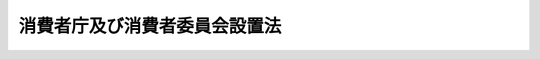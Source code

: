 .. _H21HO048:

==============================
消費者庁及び消費者委員会設置法
==============================

.. raw:: html
    
    
    <b>消費者庁及び消費者委員会設置法<br>
    （平成二十一年六月五日法律第四十八号）</b><br><br><div align="right">最終改正：平成二四年九月五日法律第七七号</div><br><div align="right"><table width="" border="0"><tr><td><font color="RED">（最終改正までの未施行法令）</font></td></tr><tr><td><a href="/cgi-bin/idxmiseko.cgi?H_RYAKU=%95%bd%93%f1%88%ea%96%40%8e%6c%94%aa&amp;H_NO=%95%bd%90%ac%93%f1%8f%5c%8e%6c%94%4e%94%aa%8c%8e%93%f1%8f%5c%93%f1%93%fa%96%40%97%a5%91%e6%98%5a%8f%5c%88%ea%8d%86&amp;H_PATH=/miseko/H21HO048/H24HO061.html" target="inyo">平成二十四年八月二十二日法律第六十一号</a></td><td align="right">（未施行）</td></tr><tr></tr><tr><td align="right">　</td><td></td></tr><tr></tr></table></div><a name="0000000000000000000000000000000000000000000000000000000000000000000000000000000"></a>
    <br>
    　<a href="#1000000000001000000000000000000000000000000000000000000000000000000000000000000" target="data">第一章　総則（第一条）</a>
    <br>
    　<a href="#1000000000002000000000000000000000000000000000000000000000000000000000000000000" target="data">第二章　消費者庁の設置並びに任務及び所掌事務等</a>
    <br>
    　　<a href="#1000000000002000000001000000000000000000000000000000000000000000000000000000000" target="data">第一節　消費者庁の設置（第二条）</a>
    <br>
    　　<a href="#1000000000002000000002000000000000000000000000000000000000000000000000000000000" target="data">第二節　消費者庁の任務及び所掌事務等（第三条―第五条）</a>
    <br>
    　　<a href="#1000000000002000000003000000000000000000000000000000000000000000000000000000000" target="data">第三節　審議会等（第五条の二） </a>
    <br>
    　<a href="#1000000000003000000000000000000000000000000000000000000000000000000000000000000" target="data">第三章　消費者委員会（第六条―第十四条）</a>
    <br>
    　<a href="#5000000000000000000000000000000000000000000000000000000000000000000000000000000" target="data">附則</a>
    <br><p>　　　<b><a name="1000000000001000000000000000000000000000000000000000000000000000000000000000000">第一章　総則</a>
    </b>
    </p><p>
    </p><div class="arttitle"><a name="1000000000000000000000000000000000000000000000000100000000000000000000000000000">（趣旨）</a>
    </div><div class="item"><b>第一条</b>
    <a name="1000000000000000000000000000000000000000000000000100000000001000000000000000000"></a>
    　この法律は、消費者庁の設置並びに任務及びこれを達成するため必要となる明確な範囲の所掌事務を定めるとともに、消費者委員会の設置及び組織等を定めるものとする。
    </div>
    
    
    <p>　　　<b><a name="1000000000002000000000000000000000000000000000000000000000000000000000000000000">第二章　消費者庁の設置並びに任務及び所掌事務等</a>
    </b>
    </p><p>　　　　<b><a name="1000000000002000000001000000000000000000000000000000000000000000000000000000000">第一節　消費者庁の設置</a>
    </b>
    </p><p>
    </p><div class="arttitle"><a name="1000000000000000000000000000000000000000000000000200000000000000000000000000000">（設置）</a>
    </div><div class="item"><b>第二条</b>
    <a name="1000000000000000000000000000000000000000000000000200000000001000000000000000000"></a>
    　<a href="/cgi-bin/idxrefer.cgi?H_FILE=%95%bd%88%ea%88%ea%96%40%94%aa%8b%e3&amp;REF_NAME=%93%e0%8a%74%95%7b%90%dd%92%75%96%40&amp;ANCHOR_F=&amp;ANCHOR_T=" target="inyo">内閣府設置法</a>
    （平成十一年法律第八十九号）<a href="/cgi-bin/idxrefer.cgi?H_FILE=%95%bd%88%ea%88%ea%96%40%94%aa%8b%e3&amp;REF_NAME=%91%e6%8e%6c%8f%5c%8b%e3%8f%f0%91%e6%8e%4f%8d%80&amp;ANCHOR_F=1000000000000000000000000000000000000000000000004900000000003000000000000000000&amp;ANCHOR_T=1000000000000000000000000000000000000000000000004900000000003000000000000000000#1000000000000000000000000000000000000000000000004900000000003000000000000000000" target="inyo">第四十九条第三項</a>
    の規定に基づいて、内閣府の外局として、消費者庁を設置する。
    </div>
    <div class="item"><b><a name="1000000000000000000000000000000000000000000000000200000000002000000000000000000">２</a>
    </b>
    　消費者庁の長は、消費者庁長官（以下「長官」という。）とする。
    </div>
    
    
    <p>　　　　<b><a name="1000000000002000000002000000000000000000000000000000000000000000000000000000000">第二節　消費者庁の任務及び所掌事務等</a>
    </b>
    </p><p>
    </p><div class="arttitle"><a name="1000000000000000000000000000000000000000000000000300000000000000000000000000000">（任務）</a>
    </div><div class="item"><b>第三条</b>
    <a name="1000000000000000000000000000000000000000000000000300000000001000000000000000000"></a>
    　消費者庁は、<a href="/cgi-bin/idxrefer.cgi?H_FILE=%8f%ba%8e%6c%8e%4f%96%40%8e%b5%94%aa&amp;REF_NAME=%8f%c1%94%ef%8e%d2%8a%ee%96%7b%96%40&amp;ANCHOR_F=&amp;ANCHOR_T=" target="inyo">消費者基本法</a>
    （昭和四十三年法律第七十八号）<a href="/cgi-bin/idxrefer.cgi?H_FILE=%8f%ba%8e%6c%8e%4f%96%40%8e%b5%94%aa&amp;REF_NAME=%91%e6%93%f1%8f%f0&amp;ANCHOR_F=1000000000000000000000000000000000000000000000000200000000000000000000000000000&amp;ANCHOR_T=1000000000000000000000000000000000000000000000000200000000000000000000000000000#1000000000000000000000000000000000000000000000000200000000000000000000000000000" target="inyo">第二条</a>
    の消費者の権利の尊重及びその自立の支援その他の基本理念にのっとり、消費者が安心して安全で豊かな消費生活を営むことができる社会の実現に向けて、消費者の利益の擁護及び増進、商品及び役務の消費者による自主的かつ合理的な選択の確保並びに消費生活に密接に関連する物資の品質に関する表示に関する事務を行うことを任務とする。
    </div>
    
    <p>
    </p><div class="arttitle"><a name="1000000000000000000000000000000000000000000000000400000000000000000000000000000">（所掌事務）</a>
    </div><div class="item"><b>第四条</b>
    <a name="1000000000000000000000000000000000000000000000000400000000001000000000000000000"></a>
    　消費者庁は、前条の任務を達成するため、次に掲げる事務（第六条第二項に規定する事務を除く。）をつかさどる。
    <div class="number"><b><a name="1000000000000000000000000000000000000000000000000400000000001000000001000000000">一</a>
    </b>
    　消費者の利益の擁護及び増進に関する基本的な政策の企画及び立案並びに推進に関すること。
    </div>
    <div class="number"><b><a name="1000000000000000000000000000000000000000000000000400000000001000000002000000000">二</a>
    </b>
    　消費者の利益の擁護及び増進に関する関係行政機関の事務の調整に関すること。
    </div>
    <div class="number"><b><a name="1000000000000000000000000000000000000000000000000400000000001000000003000000000">三</a>
    </b>
    　消費者の利益の擁護及び増進を図る上で必要な環境の整備に関する基本的な政策の企画及び立案並びに推進に関すること。
    </div>
    <div class="number"><b><a name="1000000000000000000000000000000000000000000000000400000000001000000004000000000">四</a>
    </b>
    　<a href="/cgi-bin/idxrefer.cgi?H_FILE=%95%bd%93%f1%88%ea%96%40%8c%dc%81%5a&amp;REF_NAME=%8f%c1%94%ef%8e%d2%88%c0%91%53%96%40&amp;ANCHOR_F=&amp;ANCHOR_T=" target="inyo">消費者安全法</a>
    （平成二十一年法律第五十号）の規定による消費者安全の確保に関すること。
    </div>
    <div class="number"><b><a name="1000000000000000000000000000000000000000000000000400000000001000000005000000000">五</a>
    </b>
    　<a href="/cgi-bin/idxrefer.cgi?H_FILE=%8f%ba%93%f1%8e%b5%96%40%88%ea%8e%b5%98%5a&amp;REF_NAME=%91%ee%92%6e%8c%9a%95%a8%8e%e6%88%f8%8b%c6%96%40&amp;ANCHOR_F=&amp;ANCHOR_T=" target="inyo">宅地建物取引業法</a>
    （昭和二十七年法律第百七十六号）の規定による宅地建物取引業者の相手方等（<a href="/cgi-bin/idxrefer.cgi?H_FILE=%8f%ba%93%f1%8e%b5%96%40%88%ea%8e%b5%98%5a&amp;REF_NAME=%93%af%96%40%91%e6%8e%4f%8f%5c%8c%dc%8f%f0%91%e6%88%ea%8d%80%91%e6%8f%5c%8e%6c%8d%86&amp;ANCHOR_F=1000000000000000000000000000000000000000000000003500000000001000000014000000000&amp;ANCHOR_T=1000000000000000000000000000000000000000000000003500000000001000000014000000000#1000000000000000000000000000000000000000000000003500000000001000000014000000000" target="inyo">同法第三十五条第一項第十四号</a>
    イに規定するものに限る。）の利益の保護に関すること。
    </div>
    <div class="number"><b><a name="1000000000000000000000000000000000000000000000000400000000001000000006000000000">六</a>
    </b>
    　<a href="/cgi-bin/idxrefer.cgi?H_FILE=%8f%ba%93%f1%8e%b5%96%40%93%f1%8e%4f%8b%e3&amp;REF_NAME=%97%b7%8d%73%8b%c6%96%40&amp;ANCHOR_F=&amp;ANCHOR_T=" target="inyo">旅行業法</a>
    （昭和二十七年法律第二百三十九号）の規定による旅行者の利益の保護に関すること。
    </div>
    <div class="number"><b><a name="1000000000000000000000000000000000000000000000000400000000001000000007000000000">七</a>
    </b>
    　<a href="/cgi-bin/idxrefer.cgi?H_FILE=%8f%ba%8e%4f%98%5a%96%40%88%ea%8c%dc%8b%e3&amp;REF_NAME=%8a%84%95%8a%94%cc%94%84%96%40&amp;ANCHOR_F=&amp;ANCHOR_T=" target="inyo">割賦販売法</a>
    （昭和三十六年法律第百五十九号）の規定による購入者等（<a href="/cgi-bin/idxrefer.cgi?H_FILE=%8f%ba%8e%4f%98%5a%96%40%88%ea%8c%dc%8b%e3&amp;REF_NAME=%93%af%96%40%91%e6%88%ea%8f%f0%91%e6%88%ea%8d%80&amp;ANCHOR_F=1000000000000000000000000000000000000000000000000100000000001000000000000000000&amp;ANCHOR_T=1000000000000000000000000000000000000000000000000100000000001000000000000000000#1000000000000000000000000000000000000000000000000100000000001000000000000000000" target="inyo">同法第一条第一項</a>
    に規定するものをいう。）の利益の保護に関すること。
    </div>
    <div class="number"><b><a name="1000000000000000000000000000000000000000000000000400000000001000000008000000000">八</a>
    </b>
    　<a href="/cgi-bin/idxrefer.cgi?H_FILE=%8f%ba%8e%6c%94%aa%96%40%8e%4f%88%ea&amp;REF_NAME=%8f%c1%94%ef%90%b6%8a%88%97%70%90%bb%95%69%88%c0%91%53%96%40&amp;ANCHOR_F=&amp;ANCHOR_T=" target="inyo">消費生活用製品安全法</a>
    （昭和四十八年法律第三十一号）<a href="/cgi-bin/idxrefer.cgi?H_FILE=%8f%ba%8e%6c%94%aa%96%40%8e%4f%88%ea&amp;REF_NAME=%91%e6%8e%4f%8f%cd%91%e6%93%f1%90%df&amp;ANCHOR_F=1000000000003000000002000000000000000000000000000000000000000000000000000000000&amp;ANCHOR_T=1000000000003000000002000000000000000000000000000000000000000000000000000000000#1000000000003000000002000000000000000000000000000000000000000000000000000000000" target="inyo">第三章第二節</a>
    の規定による重大製品事故に関する措置に関すること。
    </div>
    <div class="number"><b><a name="1000000000000000000000000000000000000000000000000400000000001000000009000000000">九</a>
    </b>
    　<a href="/cgi-bin/idxrefer.cgi?H_FILE=%8f%ba%8c%dc%88%ea%96%40%8c%dc%8e%b5&amp;REF_NAME=%93%c1%92%e8%8f%a4%8e%e6%88%f8%82%c9%8a%d6%82%b7%82%e9%96%40%97%a5&amp;ANCHOR_F=&amp;ANCHOR_T=" target="inyo">特定商取引に関する法律</a>
    （昭和五十一年法律第五十七号）の規定による購入者等（<a href="/cgi-bin/idxrefer.cgi?H_FILE=%8f%ba%8c%dc%88%ea%96%40%8c%dc%8e%b5&amp;REF_NAME=%93%af%96%40%91%e6%88%ea%8f%f0&amp;ANCHOR_F=1000000000000000000000000000000000000000000000000100000000000000000000000000000&amp;ANCHOR_T=1000000000000000000000000000000000000000000000000100000000000000000000000000000#1000000000000000000000000000000000000000000000000100000000000000000000000000000" target="inyo">同法第一条</a>
    に規定するものをいう。）の利益の保護に関すること。
    </div>
    <div class="number"><b><a name="1000000000000000000000000000000000000000000000000400000000001000000010000000000">十</a>
    </b>
    　<a href="/cgi-bin/idxrefer.cgi?H_FILE=%8f%ba%8c%dc%94%aa%96%40%8e%4f%93%f1&amp;REF_NAME=%91%dd%8b%e0%8b%c6%96%40&amp;ANCHOR_F=&amp;ANCHOR_T=" target="inyo">貸金業法</a>
    （昭和五十八年法律第三十二号）の規定による個人である資金需要者等（<a href="/cgi-bin/idxrefer.cgi?H_FILE=%8f%ba%8c%dc%94%aa%96%40%8e%4f%93%f1&amp;REF_NAME=%93%af%96%40%91%e6%93%f1%8f%5c%8e%6c%8f%f0%82%cc%98%5a%82%cc%8e%4f%91%e6%8e%4f%8d%80&amp;ANCHOR_F=1000000000000000000000000000000000000000000000002400600300003000000000000000000&amp;ANCHOR_T=1000000000000000000000000000000000000000000000002400600300003000000000000000000#1000000000000000000000000000000000000000000000002400600300003000000000000000000" target="inyo">同法第二十四条の六の三第三項</a>
    に規定するものをいう。）の利益の保護に関すること。
    </div>
    <div class="number"><b><a name="1000000000000000000000000000000000000000000000000400000000001000000011000000000">十一</a>
    </b>
    　<a href="/cgi-bin/idxrefer.cgi?H_FILE=%8f%ba%98%5a%88%ea%96%40%98%5a%93%f1&amp;REF_NAME=%93%c1%92%e8%8f%a4%95%69%93%99%82%cc%97%61%91%f5%93%99%8e%e6%88%f8%8c%5f%96%f1%82%c9%8a%d6%82%b7%82%e9%96%40%97%a5&amp;ANCHOR_F=&amp;ANCHOR_T=" target="inyo">特定商品等の預託等取引契約に関する法律</a>
    （昭和六十一年法律第六十二号）の規定による預託者の利益の保護に関すること。
    </div>
    <div class="number"><b><a name="1000000000000000000000000000000000000000000000000400000000001000000012000000000">十二</a>
    </b>
    　特定電子メールの送信の適正化等に関する法律（平成十四年法律第二十六号）の規定による特定電子メールの受信をする者の利益の保護に関すること。
    </div>
    <div class="number"><b><a name="1000000000000000000000000000000000000000000000000400000000001000000013000000000">十三</a>
    </b>
    　<a href="/cgi-bin/idxrefer.cgi?H_FILE=%95%bd%88%ea%8c%dc%96%40%8e%6c%94%aa&amp;REF_NAME=%90%48%95%69%88%c0%91%53%8a%ee%96%7b%96%40&amp;ANCHOR_F=&amp;ANCHOR_T=" target="inyo">食品安全基本法</a>
    （平成十五年法律第四十八号）<a href="/cgi-bin/idxrefer.cgi?H_FILE=%95%bd%88%ea%8c%dc%96%40%8e%6c%94%aa&amp;REF_NAME=%91%e6%93%f1%8f%5c%88%ea%8f%f0%91%e6%88%ea%8d%80&amp;ANCHOR_F=1000000000000000000000000000000000000000000000002100000000001000000000000000000&amp;ANCHOR_T=1000000000000000000000000000000000000000000000002100000000001000000000000000000#1000000000000000000000000000000000000000000000002100000000001000000000000000000" target="inyo">第二十一条第一項</a>
    に規定する基本的事項の策定並びに食品の安全性の確保に関する関係者相互間の情報及び意見の交換に関する関係行政機関の事務の調整に関すること。
    </div>
    <div class="number"><b><a name="1000000000000000000000000000000000000000000000000400000000001000000014000000000">十四</a>
    </b>
    　<a href="/cgi-bin/idxrefer.cgi?H_FILE=%8f%ba%8e%4f%8e%b5%96%40%88%ea%8e%4f%8e%6c&amp;REF_NAME=%95%73%93%96%8c%69%95%69%97%de%8b%79%82%d1%95%73%93%96%95%5c%8e%a6%96%68%8e%7e%96%40&amp;ANCHOR_F=&amp;ANCHOR_T=" target="inyo">不当景品類及び不当表示防止法</a>
    （昭和三十七年法律第百三十四号）<a href="/cgi-bin/idxrefer.cgi?H_FILE=%8f%ba%8e%4f%8e%b5%96%40%88%ea%8e%4f%8e%6c&amp;REF_NAME=%91%e6%93%f1%8f%f0%91%e6%8e%4f%8d%80&amp;ANCHOR_F=1000000000000000000000000000000000000000000000000200000000003000000000000000000&amp;ANCHOR_T=1000000000000000000000000000000000000000000000000200000000003000000000000000000#1000000000000000000000000000000000000000000000000200000000003000000000000000000" target="inyo">第二条第三項</a>
    又は<a href="/cgi-bin/idxrefer.cgi?H_FILE=%8f%ba%8e%4f%8e%b5%96%40%88%ea%8e%4f%8e%6c&amp;REF_NAME=%91%e6%8e%6c%8d%80&amp;ANCHOR_F=1000000000000000000000000000000000000000000000000200000000004000000000000000000&amp;ANCHOR_T=1000000000000000000000000000000000000000000000000200000000004000000000000000000#1000000000000000000000000000000000000000000000000200000000004000000000000000000" target="inyo">第四項</a>
    に規定する景品類又は表示（第六条第二項第一号ハにおいて「景品類等」という。）の適正化による商品及び役務の消費者による自主的かつ合理的な選択の確保に関すること。
    </div>
    <div class="number"><b><a name="1000000000000000000000000000000000000000000000000400000000001000000014002000000">十四の二</a>
    </b>
    　<a href="/cgi-bin/idxrefer.cgi?H_FILE=%95%bd%93%f1%88%ea%96%40%93%f1%98%5a&amp;REF_NAME=%95%c4%8d%92%93%99%82%cc%8e%e6%88%f8%93%99%82%c9%8c%57%82%e9%8f%ee%95%f1%82%cc%8b%4c%98%5e%8b%79%82%d1%8e%59%92%6e%8f%ee%95%f1%82%cc%93%60%92%42%82%c9%8a%d6%82%b7%82%e9%96%40%97%a5&amp;ANCHOR_F=&amp;ANCHOR_T=" target="inyo">米穀等の取引等に係る情報の記録及び産地情報の伝達に関する法律</a>
    （平成二十一年法律第二十六号）の施行に関する事務のうち<a href="/cgi-bin/idxrefer.cgi?H_FILE=%95%bd%93%f1%88%ea%96%40%93%f1%98%5a&amp;REF_NAME=%93%af%96%40%91%e6%93%f1%8f%f0%91%e6%8e%4f%8d%80&amp;ANCHOR_F=1000000000000000000000000000000000000000000000000200000000003000000000000000000&amp;ANCHOR_T=1000000000000000000000000000000000000000000000000200000000003000000000000000000#1000000000000000000000000000000000000000000000000200000000003000000000000000000" target="inyo">同法第二条第三項</a>
    に規定する指定米穀等の産地の伝達（酒類の販売、輸入、加工、製造又は提供の事業に係るものを除く。）に関すること。
    </div>
    <div class="number"><b><a name="1000000000000000000000000000000000000000000000000400000000001000000015000000000">十五</a>
    </b>
    　<a href="/cgi-bin/idxrefer.cgi?H_FILE=%8f%ba%93%f1%93%f1%96%40%93%f1%8e%4f%8e%4f&amp;REF_NAME=%90%48%95%69%89%71%90%b6%96%40&amp;ANCHOR_F=&amp;ANCHOR_T=" target="inyo">食品衛生法</a>
    （昭和二十二年法律第二百三十三号）<a href="/cgi-bin/idxrefer.cgi?H_FILE=%8f%ba%93%f1%93%f1%96%40%93%f1%8e%4f%8e%4f&amp;REF_NAME=%91%e6%8f%5c%8b%e3%8f%f0%91%e6%88%ea%8d%80&amp;ANCHOR_F=1000000000000000000000000000000000000000000000001900000000001000000000000000000&amp;ANCHOR_T=1000000000000000000000000000000000000000000000001900000000001000000000000000000#1000000000000000000000000000000000000000000000001900000000001000000000000000000" target="inyo">第十九条第一項</a>
    （<a href="/cgi-bin/idxrefer.cgi?H_FILE=%8f%ba%93%f1%93%f1%96%40%93%f1%8e%4f%8e%4f&amp;REF_NAME=%93%af%96%40%91%e6%98%5a%8f%5c%93%f1%8f%f0%91%e6%88%ea%8d%80&amp;ANCHOR_F=1000000000000000000000000000000000000000000000006200000000001000000000000000000&amp;ANCHOR_T=1000000000000000000000000000000000000000000000006200000000001000000000000000000#1000000000000000000000000000000000000000000000006200000000001000000000000000000" target="inyo">同法第六十二条第一項</a>
    において準用する場合を含む。）に規定する表示についての基準に関すること。
    </div>
    <div class="number"><b><a name="1000000000000000000000000000000000000000000000000400000000001000000016000000000">十六</a>
    </b>
    　<a href="/cgi-bin/idxrefer.cgi?H_FILE=%8f%ba%93%f1%93%f1%96%40%93%f1%8e%4f%8e%4f&amp;REF_NAME=%90%48%95%69%89%71%90%b6%96%40%91%e6%93%f1%8f%5c%8f%f0&amp;ANCHOR_F=1000000000000000000000000000000000000000000000002000000000000000000000000000000&amp;ANCHOR_T=1000000000000000000000000000000000000000000000002000000000000000000000000000000#1000000000000000000000000000000000000000000000002000000000000000000000000000000" target="inyo">食品衛生法第二十条</a>
    （<a href="/cgi-bin/idxrefer.cgi?H_FILE=%8f%ba%93%f1%93%f1%96%40%93%f1%8e%4f%8e%4f&amp;REF_NAME=%93%af%96%40%91%e6%98%5a%8f%5c%93%f1%8f%f0%91%e6%88%ea%8d%80&amp;ANCHOR_F=1000000000000000000000000000000000000000000000006200000000001000000000000000000&amp;ANCHOR_T=1000000000000000000000000000000000000000000000006200000000001000000000000000000#1000000000000000000000000000000000000000000000006200000000001000000000000000000" target="inyo">同法第六十二条第一項</a>
    において準用する場合を含む。）に規定する虚偽の又は誇大な表示又は広告のされた<a href="/cgi-bin/idxrefer.cgi?H_FILE=%8f%ba%93%f1%93%f1%96%40%93%f1%8e%4f%8e%4f&amp;REF_NAME=%93%af%96%40%91%e6%8e%6c%8f%f0%91%e6%88%ea%8d%80&amp;ANCHOR_F=1000000000000000000000000000000000000000000000000400000000001000000000000000000&amp;ANCHOR_T=1000000000000000000000000000000000000000000000000400000000001000000000000000000#1000000000000000000000000000000000000000000000000400000000001000000000000000000" target="inyo">同法第四条第一項</a>
    、第二項、第四項若しくは第五項に規定する食品、添加物、器具若しくは容器包装又は<a href="/cgi-bin/idxrefer.cgi?H_FILE=%8f%ba%93%f1%93%f1%96%40%93%f1%8e%4f%8e%4f&amp;REF_NAME=%93%af%96%40%91%e6%98%5a%8f%5c%93%f1%8f%f0%91%e6%88%ea%8d%80&amp;ANCHOR_F=1000000000000000000000000000000000000000000000006200000000001000000000000000000&amp;ANCHOR_T=1000000000000000000000000000000000000000000000006200000000001000000000000000000#1000000000000000000000000000000000000000000000006200000000001000000000000000000" target="inyo">同法第六十二条第一項</a>
    に規定するおもちゃの取締りに関すること。
    </div>
    <div class="number"><b><a name="1000000000000000000000000000000000000000000000000400000000001000000017000000000">十七</a>
    </b>
    　<a href="/cgi-bin/idxrefer.cgi?H_FILE=%8f%ba%93%f1%8c%dc%96%40%88%ea%8e%b5%8c%dc&amp;REF_NAME=%94%5f%97%d1%95%a8%8e%91%82%cc%8b%4b%8a%69%89%bb%8b%79%82%d1%95%69%8e%bf%95%5c%8e%a6%82%cc%93%4b%90%b3%89%bb%82%c9%8a%d6%82%b7%82%e9%96%40%97%a5&amp;ANCHOR_F=&amp;ANCHOR_T=" target="inyo">農林物資の規格化及び品質表示の適正化に関する法律</a>
    （昭和二十五年法律第百七十五号）<a href="/cgi-bin/idxrefer.cgi?H_FILE=%8f%ba%93%f1%8c%dc%96%40%88%ea%8e%b5%8c%dc&amp;REF_NAME=%91%e6%8f%5c%8b%e3%8f%f0%82%cc%8f%5c%8e%4f%91%e6%88%ea%8d%80&amp;ANCHOR_F=1000000000000000000000000000000000000000000000001901300000001000000000000000000&amp;ANCHOR_T=1000000000000000000000000000000000000000000000001901300000001000000000000000000#1000000000000000000000000000000000000000000000001901300000001000000000000000000" target="inyo">第十九条の十三第一項</a>
    から<a href="/cgi-bin/idxrefer.cgi?H_FILE=%8f%ba%93%f1%8c%dc%96%40%88%ea%8e%b5%8c%dc&amp;REF_NAME=%91%e6%8e%4f%8d%80&amp;ANCHOR_F=1000000000000000000000000000000000000000000000001901300000003000000000000000000&amp;ANCHOR_T=1000000000000000000000000000000000000000000000001901300000003000000000000000000#1000000000000000000000000000000000000000000000001901300000003000000000000000000" target="inyo">第三項</a>
    までに規定する基準に関すること。
    </div>
    <div class="number"><b><a name="1000000000000000000000000000000000000000000000000400000000001000000018000000000">十八</a>
    </b>
    　<a href="/cgi-bin/idxrefer.cgi?H_FILE=%8f%ba%8e%4f%8e%b5%96%40%88%ea%81%5a%8e%6c&amp;REF_NAME=%89%c6%92%eb%97%70%95%69%95%69%8e%bf%95%5c%8e%a6%96%40&amp;ANCHOR_F=&amp;ANCHOR_T=" target="inyo">家庭用品品質表示法</a>
    （昭和三十七年法律第百四号）<a href="/cgi-bin/idxrefer.cgi?H_FILE=%8f%ba%8e%4f%8e%b5%96%40%88%ea%81%5a%8e%6c&amp;REF_NAME=%91%e6%8e%4f%8f%f0%91%e6%88%ea%8d%80&amp;ANCHOR_F=1000000000000000000000000000000000000000000000000300000000001000000000000000000&amp;ANCHOR_T=1000000000000000000000000000000000000000000000000300000000001000000000000000000#1000000000000000000000000000000000000000000000000300000000001000000000000000000" target="inyo">第三条第一項</a>
    に規定する表示の標準となるべき事項に関すること。
    </div>
    <div class="number"><b><a name="1000000000000000000000000000000000000000000000000400000000001000000019000000000">十九</a>
    </b>
    　<a href="/cgi-bin/idxrefer.cgi?H_FILE=%95%bd%88%ea%88%ea%96%40%94%aa%88%ea&amp;REF_NAME=%8f%5a%91%ee%82%cc%95%69%8e%bf%8a%6d%95%db%82%cc%91%a3%90%69%93%99%82%c9%8a%d6%82%b7%82%e9%96%40%97%a5&amp;ANCHOR_F=&amp;ANCHOR_T=" target="inyo">住宅の品質確保の促進等に関する法律</a>
    （平成十一年法律第八十一号）<a href="/cgi-bin/idxrefer.cgi?H_FILE=%95%bd%88%ea%88%ea%96%40%94%aa%88%ea&amp;REF_NAME=%91%e6%93%f1%8f%f0%91%e6%8e%4f%8d%80&amp;ANCHOR_F=1000000000000000000000000000000000000000000000000200000000003000000000000000000&amp;ANCHOR_T=1000000000000000000000000000000000000000000000000200000000003000000000000000000#1000000000000000000000000000000000000000000000000200000000003000000000000000000" target="inyo">第二条第三項</a>
    に規定する日本住宅性能表示基準に関すること（個人である住宅購入者等（<a href="/cgi-bin/idxrefer.cgi?H_FILE=%95%bd%88%ea%88%ea%96%40%94%aa%88%ea&amp;REF_NAME=%93%af%8f%f0%91%e6%8e%6c%8d%80&amp;ANCHOR_F=1000000000000000000000000000000000000000000000000200000000004000000000000000000&amp;ANCHOR_T=1000000000000000000000000000000000000000000000000200000000004000000000000000000#1000000000000000000000000000000000000000000000000200000000004000000000000000000" target="inyo">同条第四項</a>
    に規定するものをいう。）の利益の保護に係るものに限る。）。
    </div>
    <div class="number"><b><a name="1000000000000000000000000000000000000000000000000400000000001000000020000000000">二十</a>
    </b>
    　<a href="/cgi-bin/idxrefer.cgi?H_FILE=%95%bd%88%ea%8e%6c%96%40%88%ea%81%5a%8e%4f&amp;REF_NAME=%8c%92%8d%4e%91%9d%90%69%96%40&amp;ANCHOR_F=&amp;ANCHOR_T=" target="inyo">健康増進法</a>
    （平成十四年法律第百三号）<a href="/cgi-bin/idxrefer.cgi?H_FILE=%95%bd%88%ea%8e%6c%96%40%88%ea%81%5a%8e%4f&amp;REF_NAME=%91%e6%93%f1%8f%5c%98%5a%8f%f0%91%e6%88%ea%8d%80&amp;ANCHOR_F=1000000000000000000000000000000000000000000000002600000000001000000000000000000&amp;ANCHOR_T=1000000000000000000000000000000000000000000000002600000000001000000000000000000#1000000000000000000000000000000000000000000000002600000000001000000000000000000" target="inyo">第二十六条第一項</a>
    に規定する特別用途表示、<a href="/cgi-bin/idxrefer.cgi?H_FILE=%95%bd%88%ea%8e%6c%96%40%88%ea%81%5a%8e%4f&amp;REF_NAME=%93%af%96%40%91%e6%8e%4f%8f%5c%88%ea%8f%f0%91%e6%88%ea%8d%80&amp;ANCHOR_F=1000000000000000000000000000000000000000000000003100000000001000000000000000000&amp;ANCHOR_T=1000000000000000000000000000000000000000000000003100000000001000000000000000000#1000000000000000000000000000000000000000000000003100000000001000000000000000000" target="inyo">同法第三十一条第一項</a>
    に規定する栄養表示基準及び<a href="/cgi-bin/idxrefer.cgi?H_FILE=%95%bd%88%ea%8e%6c%96%40%88%ea%81%5a%8e%4f&amp;REF_NAME=%93%af%96%40%91%e6%8e%4f%8f%5c%93%f1%8f%f0%82%cc%93%f1%91%e6%88%ea%8d%80&amp;ANCHOR_F=1000000000000000000000000000000000000000000000003200200000001000000000000000000&amp;ANCHOR_T=1000000000000000000000000000000000000000000000003200200000001000000000000000000#1000000000000000000000000000000000000000000000003200200000001000000000000000000" target="inyo">同法第三十二条の二第一項</a>
    に規定する表示に関すること。
    </div>
    <div class="number"><b><a name="1000000000000000000000000000000000000000000000000400000000001000000021000000000">二十一</a>
    </b>
    　物価に関する基本的な政策の企画及び立案並びに推進に関すること。
    </div>
    <div class="number"><b><a name="1000000000000000000000000000000000000000000000000400000000001000000022000000000">二十二</a>
    </b>
    　公益通報者（<a href="/cgi-bin/idxrefer.cgi?H_FILE=%95%bd%88%ea%98%5a%96%40%88%ea%93%f1%93%f1&amp;REF_NAME=%8c%f6%89%76%92%ca%95%f1%8e%d2%95%db%8c%ec%96%40&amp;ANCHOR_F=&amp;ANCHOR_T=" target="inyo">公益通報者保護法</a>
    （平成十六年法律第百二十二号）<a href="/cgi-bin/idxrefer.cgi?H_FILE=%95%bd%88%ea%98%5a%96%40%88%ea%93%f1%93%f1&amp;REF_NAME=%91%e6%93%f1%8f%f0%91%e6%93%f1%8d%80&amp;ANCHOR_F=1000000000000000000000000000000000000000000000000200000000002000000000000000000&amp;ANCHOR_T=1000000000000000000000000000000000000000000000000200000000002000000000000000000#1000000000000000000000000000000000000000000000000200000000002000000000000000000" target="inyo">第二条第二項</a>
    に規定するものをいう。第六条第二項第一号ホにおいて同じ。）の保護に関する基本的な政策の企画及び立案並びに推進に関すること。
    </div>
    <div class="number"><b><a name="1000000000000000000000000000000000000000000000000400000000001000000023000000000">二十三</a>
    </b>
    　<a href="/cgi-bin/idxrefer.cgi?H_FILE=%95%bd%88%ea%8c%dc%96%40%8c%dc%8e%b5&amp;REF_NAME=%8c%c2%90%6c%8f%ee%95%f1%82%cc%95%db%8c%ec%82%c9%8a%d6%82%b7%82%e9%96%40%97%a5&amp;ANCHOR_F=&amp;ANCHOR_T=" target="inyo">個人情報の保護に関する法律</a>
    （平成十五年法律第五十七号）<a href="/cgi-bin/idxrefer.cgi?H_FILE=%95%bd%88%ea%8c%dc%96%40%8c%dc%8e%b5&amp;REF_NAME=%91%e6%8e%b5%8f%f0%91%e6%88%ea%8d%80&amp;ANCHOR_F=1000000000000000000000000000000000000000000000000700000000001000000000000000000&amp;ANCHOR_T=1000000000000000000000000000000000000000000000000700000000001000000000000000000#1000000000000000000000000000000000000000000000000700000000001000000000000000000" target="inyo">第七条第一項</a>
    に規定する個人情報の保護に関する基本方針の策定及び推進に関すること。
    </div>
    <div class="number"><b><a name="1000000000000000000000000000000000000000000000000400000000001000000024000000000">二十四</a>
    </b>
    　消費生活の動向に関する総合的な調査に関すること。
    </div>
    <div class="number"><b><a name="1000000000000000000000000000000000000000000000000400000000001000000025000000000">二十五</a>
    </b>
    　所掌事務に係る国際協力に関すること。
    </div>
    <div class="number"><b><a name="1000000000000000000000000000000000000000000000000400000000001000000026000000000">二十六</a>
    </b>
    　政令で定める文教研修施設において所掌事務に関する研修を行うこと。
    </div>
    <div class="number"><b><a name="1000000000000000000000000000000000000000000000000400000000001000000027000000000">二十七</a>
    </b>
    　前各号に掲げるもののほか、法律（法律に基づく命令を含む。）に基づき消費者庁に属させられた事務
    </div>
    </div>
    
    <p>
    </p><div class="arttitle"><a name="1000000000000000000000000000000000000000000000000500000000000000000000000000000">（資料の提出要求等）</a>
    </div><div class="item"><b>第五条</b>
    <a name="1000000000000000000000000000000000000000000000000500000000001000000000000000000"></a>
    　長官は、消費者庁の所掌事務を遂行するため必要があると認めるときは、関係行政機関の長に対し、資料の提出、説明その他必要な協力を求めることができる。
    </div>
    
    
    <p>　　　　<b><a name="1000000000002000000003000000000000000000000000000000000000000000000000000000000">第三節　審議会等</a>
    </b>
    </p><p>
    </p><div class="item"><b><a name="1000000000000000000000000000000000000000000000000500200000000000000000000000000">第五条の二</a>
    </b>
    <a name="1000000000000000000000000000000000000000000000000500200000001000000000000000000"></a>
    　別に法律で定めるところにより消費者庁に置かれる審議会等は、消費者安全調査委員会とし、<a href="/cgi-bin/idxrefer.cgi?H_FILE=%95%bd%93%f1%88%ea%96%40%8c%dc%81%5a&amp;REF_NAME=%8f%c1%94%ef%8e%d2%88%c0%91%53%96%40&amp;ANCHOR_F=&amp;ANCHOR_T=" target="inyo">消費者安全法</a>
    （これに基づく命令を含む。）の定めるところによる。
    </div>
    
    
    
    <p>　　　<b><a name="1000000000003000000000000000000000000000000000000000000000000000000000000000000">第三章　消費者委員会</a>
    </b>
    </p><p>
    </p><div class="arttitle"><a name="1000000000000000000000000000000000000000000000000600000000000000000000000000000">（設置）</a>
    </div><div class="item"><b>第六条</b>
    <a name="1000000000000000000000000000000000000000000000000600000000001000000000000000000"></a>
    　内閣府に、消費者委員会（以下この章において「委員会」という。）を置く。
    </div>
    <div class="item"><b><a name="1000000000000000000000000000000000000000000000000600000000002000000000000000000">２</a>
    </b>
    　委員会は、次に掲げる事務をつかさどる。
    <div class="number"><b><a name="1000000000000000000000000000000000000000000000000600000000002000000001000000000">一</a>
    </b>
    　次に掲げる重要事項に関し、自ら調査審議し、必要と認められる事項を内閣総理大臣、関係各大臣又は長官に建議すること。<div class="para1"><b>イ</b>　消費者の利益の擁護及び増進に関する基本的な政策に関する重要事項</div>
    <div class="para1"><b>ロ</b>　消費者の利益の擁護及び増進を図る上で必要な環境の整備に関する基本的な政策に関する重要事項</div>
    <div class="para1"><b>ハ</b>　景品類等の適正化による商品及び役務の消費者による自主的かつ合理的な選択の確保に関する重要事項</div>
    <div class="para1"><b>ニ</b>　物価に関する基本的な政策に関する重要事項</div>
    <div class="para1"><b>ホ</b>　公益通報者の保護に関する基本的な政策に関する重要事項</div>
    <div class="para1"><b>ヘ</b>　個人情報の適正な取扱いの確保に関する重要事項</div>
    <div class="para1"><b>ト</b>　消費生活の動向に関する総合的な調査に関する重要事項</div>
    
    </div>
    <div class="number"><b><a name="1000000000000000000000000000000000000000000000000600000000002000000002000000000">二</a>
    </b>
    　内閣総理大臣、関係各大臣又は長官の諮問に応じ、前号に規定する重要事項に関し、調査審議すること。
    </div>
    <div class="number"><b><a name="1000000000000000000000000000000000000000000000000600000000002000000003000000000">三</a>
    </b>
    　<a href="/cgi-bin/idxrefer.cgi?H_FILE=%95%bd%93%f1%88%ea%96%40%8c%dc%81%5a&amp;REF_NAME=%8f%c1%94%ef%8e%d2%88%c0%91%53%96%40%91%e6%8e%6c%8f%5c%8e%4f%8f%f0&amp;ANCHOR_F=1000000000000000000000000000000000000000000000004300000000000000000000000000000&amp;ANCHOR_T=1000000000000000000000000000000000000000000000004300000000000000000000000000000#1000000000000000000000000000000000000000000000004300000000000000000000000000000" target="inyo">消費者安全法第四十三条</a>
    の規定により、内閣総理大臣に対し、必要な勧告をし、これに基づき講じた措置について報告を求めること。
    </div>
    <div class="number"><b><a name="1000000000000000000000000000000000000000000000000600000000002000000004000000000">四</a>
    </b>
    　<a href="/cgi-bin/idxrefer.cgi?H_FILE=%8f%ba%8e%6c%8e%4f%96%40%8e%b5%94%aa&amp;REF_NAME=%8f%c1%94%ef%8e%d2%8a%ee%96%7b%96%40&amp;ANCHOR_F=&amp;ANCHOR_T=" target="inyo">消費者基本法</a>
    、<a href="/cgi-bin/idxrefer.cgi?H_FILE=%95%bd%93%f1%88%ea%96%40%8c%dc%81%5a&amp;REF_NAME=%8f%c1%94%ef%8e%d2%88%c0%91%53%96%40&amp;ANCHOR_F=&amp;ANCHOR_T=" target="inyo">消費者安全法</a>
    （第四十三条を除く。）、<a href="/cgi-bin/idxrefer.cgi?H_FILE=%8f%ba%8e%4f%98%5a%96%40%88%ea%8c%dc%8b%e3&amp;REF_NAME=%8a%84%95%8a%94%cc%94%84%96%40&amp;ANCHOR_F=&amp;ANCHOR_T=" target="inyo">割賦販売法</a>
    、<a href="/cgi-bin/idxrefer.cgi?H_FILE=%8f%ba%8c%dc%88%ea%96%40%8c%dc%8e%b5&amp;REF_NAME=%93%c1%92%e8%8f%a4%8e%e6%88%f8%82%c9%8a%d6%82%b7%82%e9%96%40%97%a5&amp;ANCHOR_F=&amp;ANCHOR_T=" target="inyo">特定商取引に関する法律</a>
    、<a href="/cgi-bin/idxrefer.cgi?H_FILE=%8f%ba%98%5a%88%ea%96%40%98%5a%93%f1&amp;REF_NAME=%93%c1%92%e8%8f%a4%95%69%93%99%82%cc%97%61%91%f5%93%99%8e%e6%88%f8%8c%5f%96%f1%82%c9%8a%d6%82%b7%82%e9%96%40%97%a5&amp;ANCHOR_F=&amp;ANCHOR_T=" target="inyo">特定商品等の預託等取引契約に関する法律</a>
    、<a href="/cgi-bin/idxrefer.cgi?H_FILE=%95%bd%88%ea%8c%dc%96%40%8e%6c%94%aa&amp;REF_NAME=%90%48%95%69%88%c0%91%53%8a%ee%96%7b%96%40&amp;ANCHOR_F=&amp;ANCHOR_T=" target="inyo">食品安全基本法</a>
    、<a href="/cgi-bin/idxrefer.cgi?H_FILE=%8f%ba%8e%4f%8e%b5%96%40%88%ea%8e%4f%8e%6c&amp;REF_NAME=%95%73%93%96%8c%69%95%69%97%de%8b%79%82%d1%95%73%93%96%95%5c%8e%a6%96%68%8e%7e%96%40&amp;ANCHOR_F=&amp;ANCHOR_T=" target="inyo">不当景品類及び不当表示防止法</a>
    、<a href="/cgi-bin/idxrefer.cgi?H_FILE=%8f%ba%93%f1%93%f1%96%40%93%f1%8e%4f%8e%4f&amp;REF_NAME=%90%48%95%69%89%71%90%b6%96%40&amp;ANCHOR_F=&amp;ANCHOR_T=" target="inyo">食品衛生法</a>
    、<a href="/cgi-bin/idxrefer.cgi?H_FILE=%8f%ba%93%f1%8c%dc%96%40%88%ea%8e%b5%8c%dc&amp;REF_NAME=%94%5f%97%d1%95%a8%8e%91%82%cc%8b%4b%8a%69%89%bb%8b%79%82%d1%95%69%8e%bf%95%5c%8e%a6%82%cc%93%4b%90%b3%89%bb%82%c9%8a%d6%82%b7%82%e9%96%40%97%a5&amp;ANCHOR_F=&amp;ANCHOR_T=" target="inyo">農林物資の規格化及び品質表示の適正化に関する法律</a>
    、<a href="/cgi-bin/idxrefer.cgi?H_FILE=%8f%ba%8e%4f%8e%b5%96%40%88%ea%81%5a%8e%6c&amp;REF_NAME=%89%c6%92%eb%97%70%95%69%95%69%8e%bf%95%5c%8e%a6%96%40&amp;ANCHOR_F=&amp;ANCHOR_T=" target="inyo">家庭用品品質表示法</a>
    、<a href="/cgi-bin/idxrefer.cgi?H_FILE=%95%bd%88%ea%88%ea%96%40%94%aa%88%ea&amp;REF_NAME=%8f%5a%91%ee%82%cc%95%69%8e%bf%8a%6d%95%db%82%cc%91%a3%90%69%93%99%82%c9%8a%d6%82%b7%82%e9%96%40%97%a5&amp;ANCHOR_F=&amp;ANCHOR_T=" target="inyo">住宅の品質確保の促進等に関する法律</a>
    、<a href="/cgi-bin/idxrefer.cgi?H_FILE=%8f%ba%8e%6c%94%aa%96%40%88%ea%93%f1%88%ea&amp;REF_NAME=%8d%91%96%af%90%b6%8a%88%88%c0%92%e8%8b%d9%8b%7d%91%5b%92%75%96%40&amp;ANCHOR_F=&amp;ANCHOR_T=" target="inyo">国民生活安定緊急措置法</a>
    （昭和四十八年法律第百二十一号）及び<a href="/cgi-bin/idxrefer.cgi?H_FILE=%95%bd%88%ea%8c%dc%96%40%8c%dc%8e%b5&amp;REF_NAME=%8c%c2%90%6c%8f%ee%95%f1%82%cc%95%db%8c%ec%82%c9%8a%d6%82%b7%82%e9%96%40%97%a5&amp;ANCHOR_F=&amp;ANCHOR_T=" target="inyo">個人情報の保護に関する法律</a>
    の規定によりその権限に属させられた事項を処理すること。
    </div>
    </div>
    
    <p>
    </p><div class="arttitle"><a name="1000000000000000000000000000000000000000000000000700000000000000000000000000000">（職権の行使）</a>
    </div><div class="item"><b>第七条</b>
    <a name="1000000000000000000000000000000000000000000000000700000000001000000000000000000"></a>
    　委員会の委員は、独立してその職権を行う。
    </div>
    
    <p>
    </p><div class="arttitle"><a name="1000000000000000000000000000000000000000000000000800000000000000000000000000000">（資料の提出要求等）</a>
    </div><div class="item"><b>第八条</b>
    <a name="1000000000000000000000000000000000000000000000000800000000001000000000000000000"></a>
    　委員会は、その所掌事務を遂行するため必要があると認めるときは、関係行政機関の長に対し、報告を求めることができるほか、資料の提出、意見の開陳、説明その他必要な協力を求めることができる。
    </div>
    
    <p>
    </p><div class="arttitle"><a name="1000000000000000000000000000000000000000000000000900000000000000000000000000000">（組織）</a>
    </div><div class="item"><b>第九条</b>
    <a name="1000000000000000000000000000000000000000000000000900000000001000000000000000000"></a>
    　委員会は、委員十人以内で組織する。
    </div>
    <div class="item"><b><a name="1000000000000000000000000000000000000000000000000900000000002000000000000000000">２</a>
    </b>
    　委員会に、特別の事項を調査審議させるため必要があるときは、臨時委員を置くことができる。
    </div>
    <div class="item"><b><a name="1000000000000000000000000000000000000000000000000900000000003000000000000000000">３</a>
    </b>
    　委員会に、専門の事項を調査させるため必要があるときは、専門委員を置くことができる。
    </div>
    
    <p>
    </p><div class="arttitle"><a name="1000000000000000000000000000000000000000000000001000000000000000000000000000000">（委員等の任命）</a>
    </div><div class="item"><b>第十条</b>
    <a name="1000000000000000000000000000000000000000000000001000000000001000000000000000000"></a>
    　委員及び臨時委員は、消費者が安心して安全で豊かな消費生活を営むことができる社会の実現に関して優れた識見を有する者のうちから、内閣総理大臣が任命する。
    </div>
    <div class="item"><b><a name="1000000000000000000000000000000000000000000000001000000000002000000000000000000">２</a>
    </b>
    　専門委員は、当該専門の事項に関して優れた識見を有する者のうちから、内閣総理大臣が任命する。
    </div>
    
    <p>
    </p><div class="arttitle"><a name="1000000000000000000000000000000000000000000000001100000000000000000000000000000">（委員の任期等）</a>
    </div><div class="item"><b>第十一条</b>
    <a name="1000000000000000000000000000000000000000000000001100000000001000000000000000000"></a>
    　委員の任期は、二年とする。ただし、補欠の委員の任期は、前任者の残任期間とする。
    </div>
    <div class="item"><b><a name="1000000000000000000000000000000000000000000000001100000000002000000000000000000">２</a>
    </b>
    　委員は、再任されることができる。
    </div>
    <div class="item"><b><a name="1000000000000000000000000000000000000000000000001100000000003000000000000000000">３</a>
    </b>
    　臨時委員は、その者の任命に係る当該特別の事項に関する調査審議が終了したときは、解任されるものとする。
    </div>
    <div class="item"><b><a name="1000000000000000000000000000000000000000000000001100000000004000000000000000000">４</a>
    </b>
    　専門委員は、その者の任命に係る当該専門の事項に関する調査が終了したときは、解任されるものとする。
    </div>
    <div class="item"><b><a name="1000000000000000000000000000000000000000000000001100000000005000000000000000000">５</a>
    </b>
    　委員、臨時委員及び専門委員は、非常勤とする。
    </div>
    
    <p>
    </p><div class="arttitle"><a name="1000000000000000000000000000000000000000000000001200000000000000000000000000000">（委員長）</a>
    </div><div class="item"><b>第十二条</b>
    <a name="1000000000000000000000000000000000000000000000001200000000001000000000000000000"></a>
    　委員会に、委員長を置き、委員の互選により選任する。
    </div>
    <div class="item"><b><a name="1000000000000000000000000000000000000000000000001200000000002000000000000000000">２</a>
    </b>
    　委員長は、会務を総理し、委員会を代表する。
    </div>
    <div class="item"><b><a name="1000000000000000000000000000000000000000000000001200000000003000000000000000000">３</a>
    </b>
    　委員長に事故があるときは、あらかじめその指名する委員が、その職務を代理する。
    </div>
    
    <p>
    </p><div class="arttitle"><a name="1000000000000000000000000000000000000000000000001300000000000000000000000000000">（事務局）</a>
    </div><div class="item"><b>第十三条</b>
    <a name="1000000000000000000000000000000000000000000000001300000000001000000000000000000"></a>
    　委員会の事務を処理させるため、委員会に事務局を置く。
    </div>
    <div class="item"><b><a name="1000000000000000000000000000000000000000000000001300000000002000000000000000000">２</a>
    </b>
    　事務局に、事務局長のほか、所要の職員を置く。
    </div>
    <div class="item"><b><a name="1000000000000000000000000000000000000000000000001300000000003000000000000000000">３</a>
    </b>
    　事務局長は、委員長の命を受けて、局務を掌理する。
    </div>
    
    <p>
    </p><div class="arttitle"><a name="1000000000000000000000000000000000000000000000001400000000000000000000000000000">（政令への委任）</a>
    </div><div class="item"><b>第十四条</b>
    <a name="1000000000000000000000000000000000000000000000001400000000001000000000000000000"></a>
    　第六条から前条までに定めるもののほか、委員会に関し必要な事項は、政令で定める。
    </div>
    
    
    
    <br><a name="5000000000000000000000000000000000000000000000000000000000000000000000000000000"></a>
    　　　<a name="5000000001000000000000000000000000000000000000000000000000000000000000000000000"><b>附　則</b></a>
    <br><p></p><div class="arttitle">（施行期日）</div>
    <div class="item"><b>１</b>
    　この法律は、公布の日から起算して一年を超えない範囲内において政令で定める日から施行する。
    </div>
    <div class="arttitle">（検討）</div>
    <div class="item"><b>２</b>
    　政府は、消費者委員会の委員について、この法律の施行後二年以内の常勤化を図ることを検討するものとする。
    </div>
    <div class="item"><b>３</b>
    　政府は、この法律、消費者庁及び消費者委員会設置法の施行に伴う関係法律の整備に関する法律（平成二十一年法律第四十九号）及び消費者安全法（以下「消費者庁関連三法」という。）の施行後三年以内に、消費者被害の発生又は拡大の状況、消費生活相談等に係る事務の遂行状況その他経済社会情勢等を勘案し、消費者の利益の擁護及び増進を図る観点から、消費者の利益の擁護及び増進に関する法律についての消費者庁の関与の在り方を見直すとともに、当該法律について消費者庁及び消費者委員会の所掌事務及び組織並びに独立行政法人国民生活センターの業務及び組織その他の消費者行政に係る体制の更なる整備を図る観点から検討を加え、必要な措置を講ずるものとする。
    </div>
    <div class="item"><b>４</b>
    　政府は、消費者庁関連三法の施行後三年以内に、消費生活センター（消費者安全法第十条第三項に規定する消費生活センターをいう。）の法制上の位置付け並びにその適正な配置及び人員の確保、消費生活相談員の待遇の改善その他の地方公共団体の消費者政策の実施に対し国が行う支援の在り方について所要の法改正を含む全般的な検討を加え、必要な措置を講ずるものとする。
    </div>
    <div class="item"><b>５</b>
    　政府は、消費者庁関連三法の施行後三年以内に、適格消費者団体（消費者契約法（平成十二年法律第六十一号）第二条第四項に規定する適格消費者団体をいう。以下同じ。）による差止請求関係業務の遂行に必要な資金の確保その他の適格消費者団体に対する支援の在り方について見直しを行い、必要な措置を講ずるものとする。
    </div>
    <div class="item"><b>６</b>
    　政府は、消費者庁関連三法の施行後三年を目途として、加害者の財産の隠匿又は散逸の防止に関する制度を含め多数の消費者に被害を生じさせた者の不当な収益をはく奪し、被害者を救済するための制度について検討を加え、必要な措置を講ずるものとする。
    </div>
    
    <br>　　　<a name="5000000002000000000000000000000000000000000000000000000000000000000000000000000"><b>附　則　（平成二一年四月二四日法律第二六号）　抄 </b></a>
    <br><p>
    </p><div class="arttitle">（施行期日）</div>
    <div class="item"><b>第一条</b>
    　この法律は、公布の日から起算して一年六月を超えない範囲内において政令で定める日から施行する。ただし、次の各号に掲げる規定は、当該各号に定める日から施行する。
    <div class="number"><b>二</b>
    　第二条第三項及び第四項、第四条、第八条、第九条、第十二条第二号及び第四号、次条並びに附則第六条の規定　公布の日から起算して二年六月を超えない範囲内において政令で定める日
    </div>
    </div>
    
    <br>　　　<a name="5000000003000000000000000000000000000000000000000000000000000000000000000000000"><b>附　則　（平成二四年八月二二日法律第六一号）　抄</b></a>
    <br><p></p><div class="arttitle">（施行期日）</div>
    <div class="item"><b>１</b>
    　この法律は、公布の日から起算して六月を超えない範囲内において政令で定める日から施行する。
    </div>
    
    <br>　　　<a name="5000000004000000000000000000000000000000000000000000000000000000000000000000000"><b>附　則　（平成二四年九月五日法律第七七号）　抄</b></a>
    <br><p>
    </p><div class="arttitle">（施行期日）</div>
    <div class="item"><b>第一条</b>
    　この法律は、平成二十四年十月一日から施行する。
    </div>
    
    <br><br>